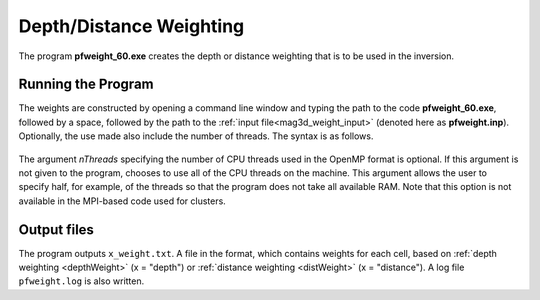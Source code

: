 .. _mag3d_pfweight:

Depth/Distance Weighting
========================

The program **pfweight_60.exe** creates the depth or distance weighting that is to be used in the inversion. 

Running the Program
^^^^^^^^^^^^^^^^^^^

The weights are constructed by opening a command line window and typing the path to the code **pfweight_60.exe**, followed by a space, followed by the path to the :ref:`input file<mag3d_weight_input>` (denoted here as **pfweight.inp**). Optionally, the use made also include the number of threads. The syntax is as follows.


.. figure:: images/run_pfweight.PNG
     :align: center
     :width: 700


The argument *nThreads* specifying the number of CPU threads used in the OpenMP format is optional. If this argument is not given to the program, chooses to use all of the CPU threads on the machine. This argument allows the user to specify half, for example, of the threads so that the program does not take all available RAM. Note that this option is not available in the MPI-based code used for clusters.

Output files
^^^^^^^^^^^^

The program outputs ``x_weight.txt``. A file in the format, which contains weights for each cell, based on :ref:`depth weighting <depthWeight>` (x = "depth") or :ref:`distance weighting <distWeight>`  (x = "distance"). A log file ``pfweight.log`` is also written.
